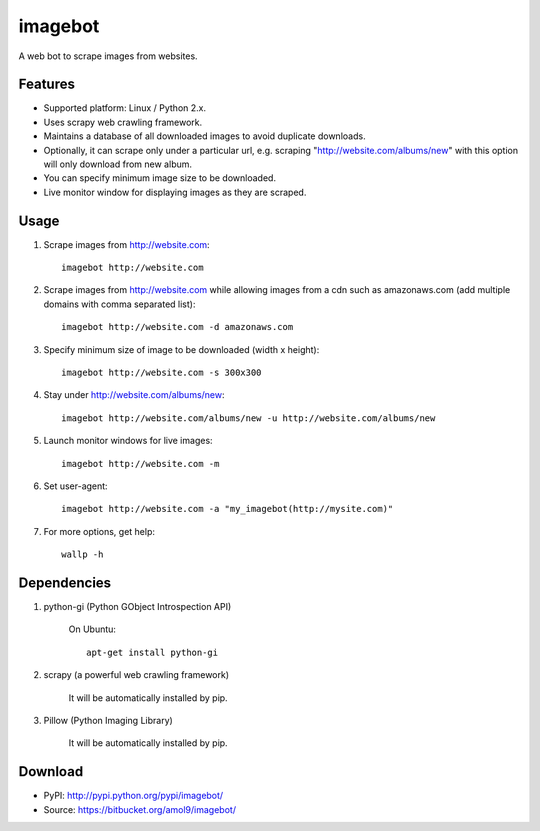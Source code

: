 ========
imagebot
========

A web bot to scrape images from websites.

Features
========

* Supported platform: Linux / Python 2.x.
* Uses scrapy web crawling framework.
* Maintains a database of all downloaded images to avoid duplicate downloads.
* Optionally, it can scrape only under a particular url, e.g. scraping "http://website.com/albums/new" with this option will only download from new album.
* You can specify minimum image size to be downloaded.
* Live monitor window for displaying images as they are scraped.

Usage
=====

#. Scrape images from http://website.com::

	imagebot http://website.com

#. Scrape images from http://website.com while allowing images from a cdn such as amazonaws.com (add multiple domains with comma separated list)::

	imagebot http://website.com -d amazonaws.com

#. Specify minimum size of image to be downloaded (width x height)::

	imagebot http://website.com -s 300x300

#. Stay under http://website.com/albums/new::

	imagebot http://website.com/albums/new -u http://website.com/albums/new

#. Launch monitor windows for live images::

	imagebot http://website.com -m

#. Set user-agent::

	imagebot http://website.com -a "my_imagebot(http://mysite.com)"

#. For more options, get help::

	wallp -h

Dependencies
============

#. python-gi (Python GObject Introspection API)

	On Ubuntu::
	
		apt-get install python-gi

#. scrapy (a powerful web crawling framework)

	It will be automatically installed by pip.

#. Pillow (Python Imaging Library)

	It will be automatically installed by pip.

Download
========

* PyPI: http://pypi.python.org/pypi/imagebot/
* Source: https://bitbucket.org/amol9/imagebot/

